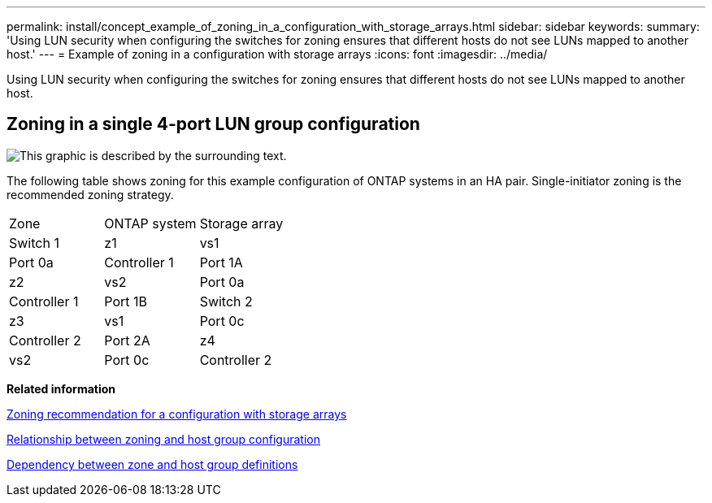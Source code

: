 ---
permalink: install/concept_example_of_zoning_in_a_configuration_with_storage_arrays.html
sidebar: sidebar
keywords: 
summary: 'Using LUN security when configuring the switches for zoning ensures that different hosts do not see LUNs mapped to another host.'
---
= Example of zoning in a configuration with storage arrays
:icons: font
:imagesdir: ../media/

[.lead]
Using LUN security when configuring the switches for zoning ensures that different hosts do not see LUNs mapped to another host.

== Zoning in a single 4-port LUN group configuration

image::../media/one_4_port_array_lun_gp.gif[This graphic is described by the surrounding text.]

The following table shows zoning for this example configuration of ONTAP systems in an HA pair. Single-initiator zoning is the recommended zoning strategy.

|===
| Zone| ONTAP system| Storage array
a|
Switch 1
a|
z1
a|
vs1
a|
Port 0a
a|
Controller 1
a|
Port 1A
a|
z2
a|
vs2
a|
Port 0a
a|
Controller 1
a|
Port 1B
a|
Switch 2
a|
z3
a|
vs1
a|
Port 0c
a|
Controller 2
a|
Port 2A
a|
z4
a|
vs2
a|
Port 0c
a|
Controller 2
a|
Port 2B
|===
*Related information*

xref:concept_zoning_recommendation_for_a_configuration_with_storage_arrays.adoc[Zoning recommendation for a configuration with storage arrays]

xref:reference_relationship_between_zoning_and_host_group_configuration.adoc[Relationship between zoning and host group configuration]

xref:concept_dependency_between_zone_and_host_group_definitions.adoc[Dependency between zone and host group definitions]
